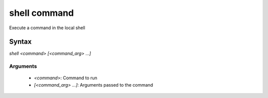 shell command
=============

Execute a command in the local shell

Syntax
++++++

`shell <command> [<command_arg> ...]`

Arguments
---------

 - `<command>`: Command to run
 - `[<command_arg> ...]`: Arguments passed to the command
